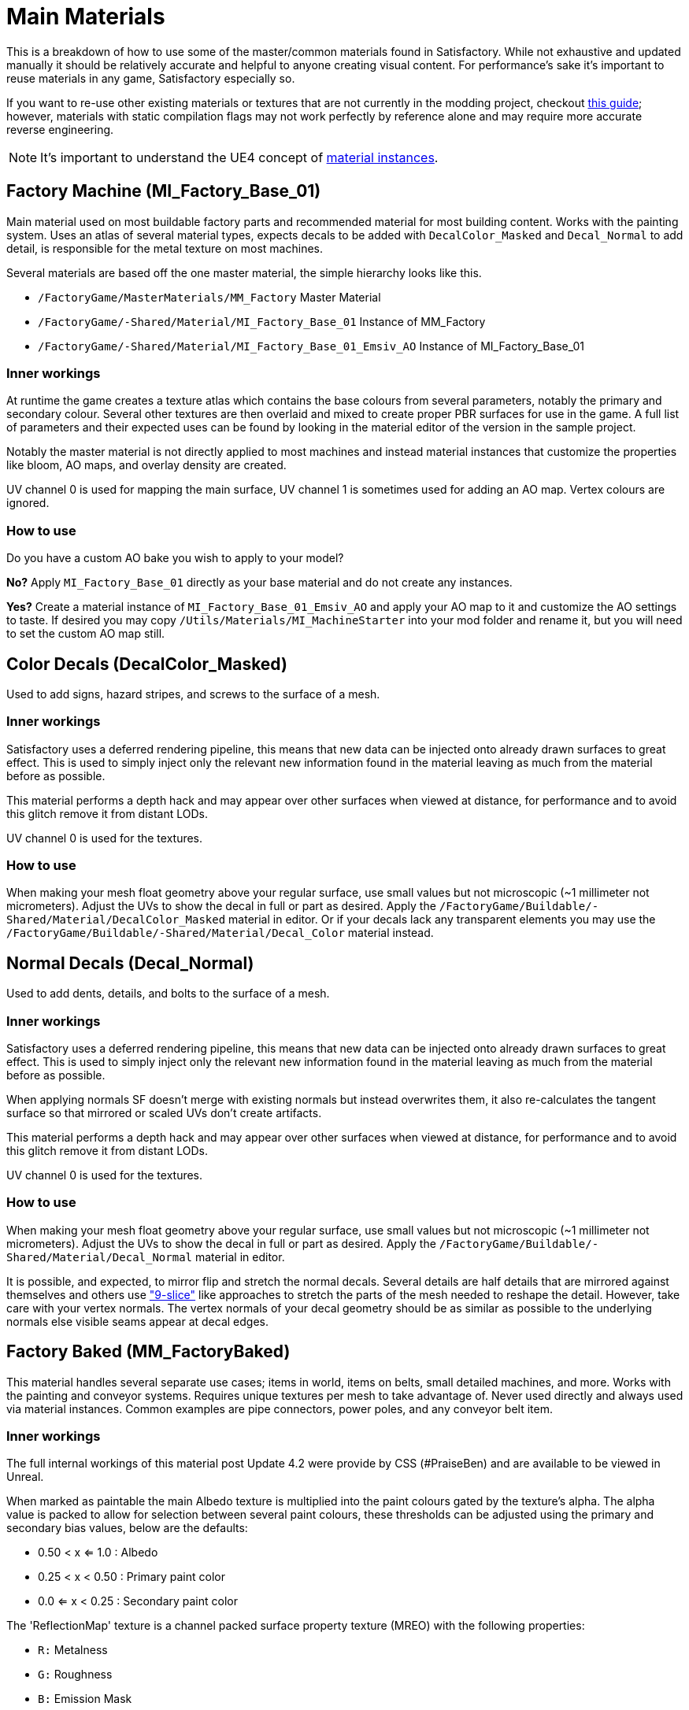 = Main Materials

This is a breakdown of how to use some of the master/common materials found in Satisfactory. While not exhaustive and updated manually it should be relatively accurate and helpful to anyone creating visual content. For performance's sake it's important to reuse materials in any game, Satisfactory especially so.

If you want to re-use other existing materials or textures that are not currently in the modding project, checkout xref::/Development/ReuseGameFiles.adoc[this guide]; however, materials with static compilation flags may not work perfectly by reference alone and may require more accurate reverse engineering.

[NOTE]
====
It's important to understand the UE4 concept of https://docs.unrealengine.com/en-US/Engine/Rendering/Materials/MaterialInstances/index.html[material instances].
====

== Factory Machine (MI_Factory_Base_01)
Main material used on most buildable factory parts and recommended material for most building content. Works with the painting system. Uses an atlas of several material types, expects decals to be added with `DecalColor_Masked` and `Decal_Normal` to add detail, is responsible for the metal texture on most machines.

Several materials are based off the one master material, the simple hierarchy looks like this.

- `/FactoryGame/MasterMaterials/MM_Factory` Master Material
- `/FactoryGame/-Shared/Material/MI_Factory_Base_01` Instance of MM_Factory
- `/FactoryGame/-Shared/Material/MI_Factory_Base_01_Emsiv_AO` Instance of MI_Factory_Base_01

=== Inner workings
At runtime the game creates a texture atlas which contains the base colours from several parameters, notably the primary and secondary colour. Several other textures are then overlaid and mixed to create proper PBR surfaces for use in the game. A full list of parameters and their expected uses can be found by looking in the material editor of the version in the sample project.

Notably the master material is not directly applied to most machines and instead material instances that customize the properties like bloom, AO maps, and overlay density are created.

UV channel 0 is used for mapping the main surface, UV channel 1 is sometimes used for adding an AO map. Vertex colours are ignored.

=== How to use
Do you have a custom AO bake you wish to apply to your model?

*No?* Apply `MI_Factory_Base_01` directly as your base material and do not create any instances.

*Yes?* Create a material instance of `MI_Factory_Base_01_Emsiv_AO` and apply your AO map to it and customize the AO settings to taste. If desired you may copy `/Utils/Materials/MI_MachineStarter` into your mod folder and rename it, but you will need to set the custom AO map still.


== Color Decals (DecalColor_Masked)
Used to add signs, hazard stripes, and screws to the surface of a mesh.

=== Inner workings
Satisfactory uses a deferred rendering pipeline, this means that new data can be injected onto already drawn surfaces to great effect. This is used to simply inject only the relevant new information found in the material leaving as much from the material before as possible.

This material performs a depth hack and may appear over other surfaces when viewed at distance, for performance and to avoid this glitch remove it from distant LODs.

UV channel 0 is used for the textures.

=== How to use
When making your mesh float geometry above your regular surface, use small values but not microscopic (~1 millimeter not micrometers). Adjust the UVs to show the decal in full or part as desired. Apply the `/FactoryGame/Buildable/-Shared/Material/DecalColor_Masked` material in editor. Or if your decals lack any transparent elements you may use the `/FactoryGame/Buildable/-Shared/Material/Decal_Color` material instead.


== Normal Decals (Decal_Normal)
Used to add dents, details, and bolts to the surface of a mesh.

=== Inner workings
Satisfactory uses a deferred rendering pipeline, this means that new data can be injected onto already drawn surfaces to great effect. This is used to simply inject only the relevant new information found in the material leaving as much from the material before as possible.

When applying normals SF doesn't merge with existing normals but instead overwrites them, it also re-calculates the tangent surface so that mirrored or scaled UVs don't create artifacts.

This material performs a depth hack and may appear over other surfaces when viewed at distance, for performance and to avoid this glitch remove it from distant LODs.

UV channel 0 is used for the textures.

=== How to use
When making your mesh float geometry above your regular surface, use small values but not microscopic (~1 millimeter not micrometers). Adjust the UVs to show the decal in full or part as desired. Apply the `/FactoryGame/Buildable/-Shared/Material/Decal_Normal` material in editor.

It is possible, and expected, to mirror flip and stretch the normal decals. Several details are half details that are mirrored against themselves and others use https://en.wikipedia.org/wiki/9-slice_scaling["9-slice"] like approaches to stretch the parts of the mesh needed to reshape the detail. However, take care with your vertex normals. The vertex normals of your decal geometry should be as similar as possible to the underlying normals else visible seams appear at decal edges.


== Factory Baked (MM_FactoryBaked)
This material handles several separate use cases; items in world, items on belts, small detailed machines, and more. Works with the painting and conveyor systems. Requires unique textures per mesh to take advantage of. Never used directly and always used via material instances. Common examples are pipe connectors, power poles, and any conveyor belt item.

=== Inner workings
The full internal workings of this material post Update 4.2 were provide by CSS (#PraiseBen) and are available to be viewed in Unreal.

When marked as paintable the main Albedo texture is multiplied into the paint colours gated by the texture's alpha. The alpha value is packed to allow for selection between several paint colours, these thresholds can be adjusted using the primary and secondary bias values, below are the defaults:

- 0.50 < x <= 1.0 : Albedo
- 0.25 < x < 0.50 : Primary paint color
- 0.0 <= x < 0.25 : Secondary paint color

The 'ReflectionMap' texture is a channel packed surface property texture (MREO) with the following properties:

- `R:` Metalness
- `G:` Roughness
- `B:` Emission Mask
- `A:` Ambient Occlusion

For full information on how to setup the material to perform as a Conveyor Item, please reference the
xref::/Development/Satisfactory/ConveyorRendering.adoc[Conveyor Rendering] page.

UV channel 0 is used for all textures.

=== How to use
Setup a PBR painting workflow like Substance or Quixel and then configure its outputs to match what is listed in the Inner workings. Once your output textures are made, import them into your mod.

Next step is to create a material instance of `MM_Factory_Baked` and configure it according to your intended use. Given the complexity of its use there are some examples.
Located in the `/Utils/Materials/` folder you will find several start materials you can copy into your mod and reconfigure at will:

- `MI_BakedMachineStarter:` Common setup for factory machines like workbenches and power poles.
- `MI_BeltItemStarter:` Root material as needed for xref::/Development/Satisfactory/ConveyorRendering.adoc[Conveyor Rendering].
- `MI_BeltItemStarter-LOD1:` Conveyor material for close inspection.
- `MI_BeltItemStarter-LOD2:` Conveyor material for distant rendering.

== Factory Glass (MM_FactoryGlass)
Pair of glass materials to be swapped between at distance.

=== Inner workings
Classic transparent tint-able glass with scalable repeating dirt that fades to opaque with distance.
On the LOD shader the m and s properties are for metalness and smoothness respectively.
On the main shader adjust the fade falloff and distance fade property to help control the opacity.
The normal and refraction textures are hard coded and not parameters that can be adjusted.

=== How to use
Apply a material instance of MM_FactoryGlass to LOD0. Add LODs to your model and tweak the model LOD timing and the materials fading to match up. On the new LOD model when, everything is opaque, switch to a material instance of MM_FactoryGlass_LOD. Keep the settings as identical as you can in both to reduce popping.

The wavy textures may seem overly harsh with the default settings on a new material instance. `/Utils/Materials/` has two material instances you can copy with more common parameters compared to the other in-game glass. `MI_StarterGlass` for the transparent version and `MI_StarterGlass_LOD` for the distant LOD version.


== Fog Plane (InputFog)
Used to fade objects to black as they enter belt connectors or other parts of a factory machine.

=== Inner workings
Simple Unreal Depth fog

=== How to use
Apply the material `/FactoryGame/Buildable/-Shared/Material/InputFog` to a mesh where you want the fading to start. It will take a short distance to fade 100% so the mesh surface should be away from the actual vanishing point.

The material can be applied directly to your static mesh, a custom static mesh, or the `InputFogPlane` mesh of which several instances are then placed in your blueprint. Post Update 4 it is recommended to use Fog Plane instances.

